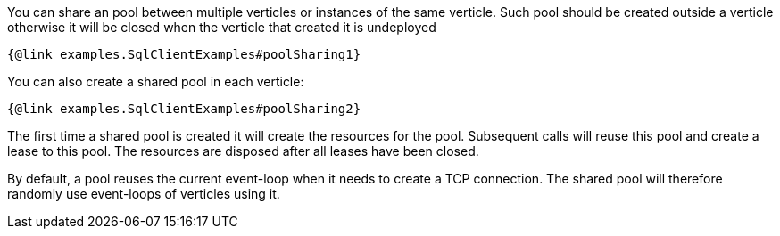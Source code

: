 You can share an pool between multiple verticles or instances of the same verticle. Such pool should be created outside
a verticle otherwise it will be closed when the verticle that created it is undeployed

[source,$lang]
----
{@link examples.SqlClientExamples#poolSharing1}
----

You can also create a shared pool in each verticle:

[source,$lang]
----
{@link examples.SqlClientExamples#poolSharing2}
----

The first time a shared pool is created it will create the resources for the pool. Subsequent calls will reuse this pool and create
a lease to this pool. The resources are disposed after all leases have been closed.

By default, a pool reuses the current event-loop when it needs to create a TCP connection. The shared pool will
therefore randomly use event-loops of verticles using it.
